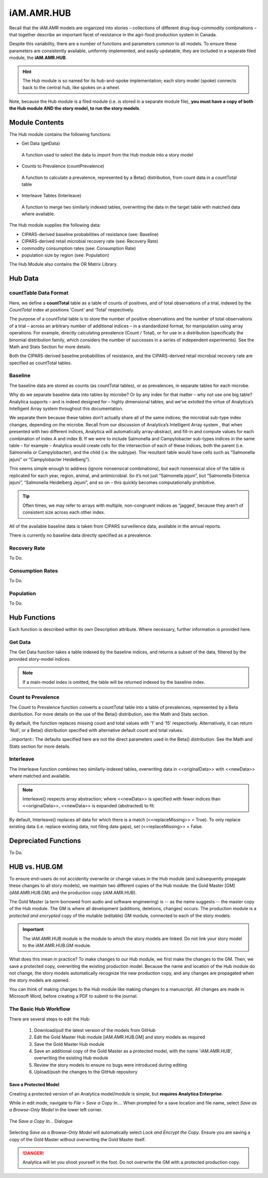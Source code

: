 

===========
iAM.AMR.HUB
===========

Recall that the iAM.AMR models are organized into stories – collections of different drug-bug-commodity combinations – that together describe an important facet of resistance in the agri-food production system in Canada.

Despite this variability, there are a number of functions and parameters common to all models. To ensure these parameters are consistently available, uniformly implemented, and easily updatable, they are included in a separate filed module, the **iAM.AMR.HUB**.

.. hint:: The Hub module is so named for its hub-and-spoke implementation; each story model (spoke) connects back to the central hub, like spokes on a wheel.

Note, because the Hub module is a filed module  (i.e. is stored in a separate module file), **you must have a copy of both the Hub module AND the story model, to run the story models**.

Module Contents
---------------
The Hub module contains the following functions:

-	Get Data (getData)
   A function used to select the data to import from the Hub module into a story model
-	Counts to Prevalence (countPrevalence)  
   A function to calculate a prevalence, represented by a Beta() distribution, from count data in a countTotal table
-	Interleave Tables (Interleave)
   A function to merge two similarly indexed tables, overwriting the data in the target table with matched data where available.


The Hub module supplies the following data:

-	CIPARS-derived baseline probabilities of resistance (see: Baseline)
-	CIPARS-derived retail microbial recovery rate (see: Recovery Rate)
-	commodity consumption rates (see: Consumption Rate)
-	population size by region (see: Population)


The Hub Module also contains the OR Matrix Library.







Hub Data
--------

countTable Data Format
~~~~~~~~~~~~~~~~~~~~~~
Here, we define a **countTotal** table as a table of counts of positives, and of total observations of a trial, indexed by the *CountTotal* index at positions ‘Count’ and ‘Total’ respectively. 

The purpose of a countTotal table is to store the number of positive observations and the number of total observations of a trial – across an arbitrary number of additional indices – in a standardized format, for manipulation using array operations. For example, directly calculating prevalence (Count / Total), or for use in a distribution (specifically the binomial distribution family, which considers the number of successes in a series of independent experiments). See the Math and Stats  Section for more details.

Both the CIPARS-derived baseline probabilities of resistance, and the CIPARS-derived retail microbial recovery rate are specified as countTotal tables.


Baseline
~~~~~~~~
The baseline data are stored as counts (as countTotal tables), or as prevalences, in separate tables for each microbe.   

Why do we separate baseline data into tables by microbe? Or by any index for that matter – why not use one big table? Analytica supports – and is indeed designed for – highly dimensional tables, and we’ve extolled the virtue of Analytica’s Intelligent Array system throughout this documentation. 

We separate them because these tables don’t actually share all of the same indices; the microbial sub-type index changes, depending on the microbe. Recall from our discussion of Analytica’s Intelligent Array system , that when presented with two different indices, Analytica will automatically array-abstract, and fill-in and compute values for each combination of index A and index B. If we were to include Salmonella and Campylobacter sub-types indices in the same table – for example – Analytica would create cells for the intersection of each of these indices, both the parent (i.e. Salmonella or Campylobacter), and the child (i.e. the subtype). The resultant table would have cells such as “Salmonella jejuni” or “Campylobacter Heidelberg”).

This seems simple enough to address (ignore nonsensical combinations), but each nonsensical slice of the table is replicated for each year, region, animal, and antimicrobial. So it’s not just “Salmonella jejuni”, but “Salmonella Enterica jejuni”, “Salmonella Heidelberg Jejuni”, and so on – this quickly becomes computationally prohibitive. 

.. tip:: Often times, we may refer to arrays with multiple, non-congruent indices as “jagged’, because they aren’t of consistent size across each other index.

All of the available baseline data is taken from CIPARS surveillence data, available in the annual reports. 

There is currently no baseline data directly specified as a prevalence.


Recovery Rate
~~~~~~~~~~~~~

To Do.


Consumption Rates
~~~~~~~~~~~~~~~~~

To Do.


Population
~~~~~~~~~~

To Do.




Hub Functions
-------------

Each function is described within its own Description attribute. Where necessary, further information is provided here.

Get Data
~~~~~~~~
The Get Data function takes a table indexed by the baseline indices, and returns a subset of the data, filtered by the provided story-model indices. 

.. note:: If a main-model index is omitted, the table will be returned indexed by the baseline index.


Count to Prevalence
~~~~~~~~~~~~~~~~~~~
The Count to Prevalence function converts a countTotal table into a table of prevalences, represented by a Beta distribution. For more details on the use of the Beta() distribution, see the Math and Stats section.

By default, the function replaces missing count and total values with ‘1’ and ‘15’ respectively. Alternatively, it can return ‘Null’, or a Beta() distribution specified with alternative default count and total values.

..important:: The defaults specified here are not the direct parameters used in the Beta() distribution. See the Math and Stats section for more details.


Interleave
~~~~~~~~~~
The Interleave function combines two similarly-indexed tables, overwriting data in <<originalData>> with <<newData>> where matched and available.

.. note:: Interleave() respects array abstraction; where <<newData>> is specified with fewer indices than <<originalData>>, <<newData>> is expanded (abstracted) to fit.

By default, Interleave() replaces all data for which there is a match (<<replaceMissing>> = True). To only replace existing data (i.e. replace existing data, not fillng data gaps), set (<<replaceMissing>> = False.


Depreciated Functions
---------------------

To Do.


HUB vs. HUB.GM
--------------

To ensure end-users do not accidently overwrite or change values in the Hub module (and subsequently propagate these changes to all story models), we maintain two different copies of the Hub module: the Gold Master [GM] (iAM.AMR.HUB.GM) and the production copy (iAM.AMR.HUB).

The Gold Master (a term borrowed from audio and software engineering) is  -- as the name suggests -- the master copy of the Hub module. The GM is where all development (additions, deletions, changes) occurs. The production module is a *protected and encrypted* copy of the mutable (editable) GM module, connected to each of the story models. 

.. important:: The iAM.AMR.HUB module is the module to which the story models are linked. Do not link your story model to the iAM.AMR.HUB.GM module.

What does this mean in practice? To make changes to our Hub module, we first make the changes to the GM. Then, we save a protected copy, overwriting the existing production model. Because the name and location of the Hub module do not change, the story models automatically recognize the new production copy, and any changes are propagated when the story models are opened.

You can think of making changes to the Hub module like making changes to a manuscript. All changes are made in Microsoft Word, before creating a PDF to submit to the journal.


The Basic Hub Workflow
~~~~~~~~~~~~~~~~~~~~~~

There are several steps to edit the Hub:

 #. Download/pull the latest version of the models from GitHub
 #. Edit the Gold Master Hub module [iAM.AMR.HUB.GM] and story models as required  
 #. Save the Gold Master Hub module  
 #. Save an additional copy of the Gold Master as a protected model, with the name 'iAM.AMR.HUB', overwriting the existing Hub module  
 #. Review the story models to ensure no bugs were introduced during editing  
 #. Upload/push the changes to the GitHub repository  


Save a Protected Model
++++++++++++++++++++++

Creating a protected version of an Analytica model/module is simple, but **requires Analytica Enterprise**.

While in edit mode, navigate to `File > Save a Copy In...`. When prompted for a save location and file name, select *Save as a Browse-Only Model* in the lower left corner.

.. figure:: /assets/figures/hubModel_save.png
   :align: center

   The *Save a Copy In...* Dialogue

Selecting *Save as a Browse-Only Model* will automatically select *Lock and Encrypt the Copy*. Ensure you are saving a copy of the Gold Master without overwriting the Gold Master itself.

.. danger:: Analytica will let you shoot yourself in the foot. Do not overwrite the GM with a protected production copy.
